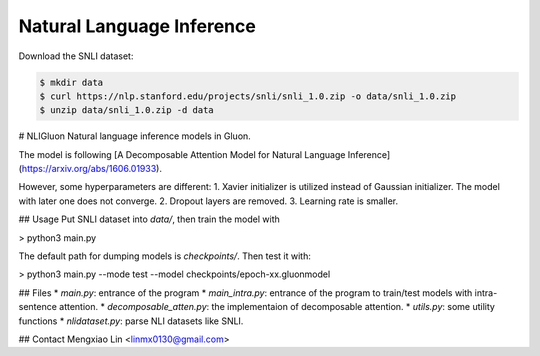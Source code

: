 Natural Language Inference
--------------------------

Download the SNLI dataset:

.. code-block:: console

    $ mkdir data
    $ curl https://nlp.stanford.edu/projects/snli/snli_1.0.zip -o data/snli_1.0.zip
    $ unzip data/snli_1.0.zip -d data



# NLIGluon
Natural language inference models in Gluon.

The model is following [A Decomposable Attention Model for Natural Language Inference](https://arxiv.org/abs/1606.01933).

However, some hyperparameters are different:
1. Xavier initializer is utilized instead of Gaussian initializer. The model with later one does not converge.
2. Dropout layers are removed.
3. Learning rate is smaller.

## Usage
Put SNLI dataset into `data/`, then train the model with

> python3 main.py


The default path for dumping models is `checkpoints/`. Then test it with:

> python3 main.py --mode test --model checkpoints/epoch-xx.gluonmodel


## Files
* `main.py`: entrance of the program
* `main_intra.py`: entrance of the program to train/test models with intra-sentence attention.
* `decomposable_atten.py`: the implementaion of decomposable attention.
* `utils.py`: some utility functions
* `nlidataset.py`: parse NLI datasets like SNLI.

## Contact
Mengxiao Lin <linmx0130@gmail.com>

